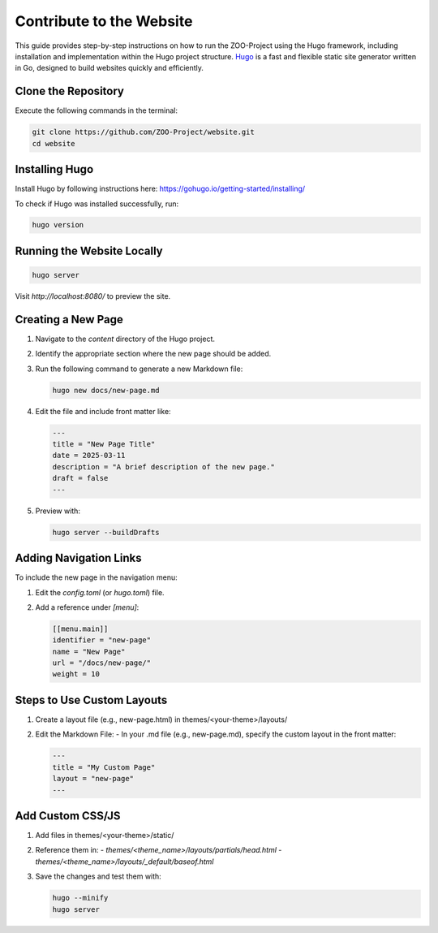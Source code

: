 .. _contribute_hugo:

Contribute to the Website
===================================

This guide provides step-by-step instructions on how to run the ZOO-Project using the Hugo framework, including installation and implementation within the Hugo project structure.
`Hugo <https://gohugo.io>`_ is a fast and flexible static site generator written in Go, designed to build websites quickly and efficiently.

Clone the Repository
----------------------

Execute the following commands in the terminal:

.. code:: bash

   git clone https://github.com/ZOO-Project/website.git
   cd website


Installing Hugo
---------------

Install Hugo by following instructions here: https://gohugo.io/getting-started/installing/

To check if Hugo was installed successfully, run:

.. code:: bash

   hugo version


Running the Website Locally
---------------------------

.. code:: bash

   hugo server

Visit `http://localhost:8080/` to preview the site.


Creating a New Page
-------------------

1. Navigate to the `content` directory of the Hugo project.
2. Identify the appropriate section where the new page should be added.
3. Run the following command to generate a new Markdown file:

   .. code:: bash

      hugo new docs/new-page.md

4. Edit the file and include front matter like:

   .. code:: yaml

      ---
      title = "New Page Title"
      date = 2025-03-11
      description = "A brief description of the new page."
      draft = false
      ---

5. Preview with:

   .. code:: bash

      hugo server --buildDrafts


Adding Navigation Links
-----------------------

To include the new page in the navigation menu:

1. Edit the `config.toml` (or `hugo.toml`) file.
2. Add a reference under `[menu]`:

   .. code:: toml

      [[menu.main]]
      identifier = "new-page"
      name = "New Page"
      url = "/docs/new-page/"
      weight = 10


Steps to Use Custom Layouts
------------------------

1. Create a layout file (e.g., new-page.html) in themes/<your-theme>/layouts/
2. Edit the Markdown File:
   - In your .md file (e.g., new-page.md), specify the custom layout in the front matter:

   .. code:: yaml

      ---
      title = "My Custom Page"
      layout = "new-page"
      ---

Add Custom CSS/JS
-----------------

1. Add files in themes/<your-theme>/static/
2. Reference them in:
   - `themes/<theme_name>/layouts/partials/head.html`
   - `themes/<theme_name>/layouts/_default/baseof.html`

3. Save the changes and test them with:

   .. code:: bash

      hugo --minify
      hugo server


